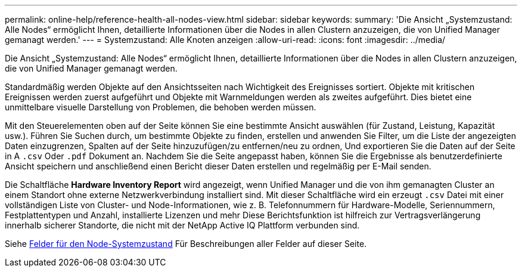 ---
permalink: online-help/reference-health-all-nodes-view.html 
sidebar: sidebar 
keywords:  
summary: 'Die Ansicht „Systemzustand: Alle Nodes“ ermöglicht Ihnen, detaillierte Informationen über die Nodes in allen Clustern anzuzeigen, die von Unified Manager gemanagt werden.' 
---
= Systemzustand: Alle Knoten anzeigen
:allow-uri-read: 
:icons: font
:imagesdir: ../media/


[role="lead"]
Die Ansicht „Systemzustand: Alle Nodes“ ermöglicht Ihnen, detaillierte Informationen über die Nodes in allen Clustern anzuzeigen, die von Unified Manager gemanagt werden.

Standardmäßig werden Objekte auf den Ansichtsseiten nach Wichtigkeit des Ereignisses sortiert. Objekte mit kritischen Ereignissen werden zuerst aufgeführt und Objekte mit Warnmeldungen werden als zweites aufgeführt. Dies bietet eine unmittelbare visuelle Darstellung von Problemen, die behoben werden müssen.

Mit den Steuerelementen oben auf der Seite können Sie eine bestimmte Ansicht auswählen (für Zustand, Leistung, Kapazität usw.). Führen Sie Suchen durch, um bestimmte Objekte zu finden, erstellen und anwenden Sie Filter, um die Liste der angezeigten Daten einzugrenzen, Spalten auf der Seite hinzuzufügen/zu entfernen/neu zu ordnen, Und exportieren Sie die Daten auf der Seite in A `.csv` Oder `.pdf` Dokument an. Nachdem Sie die Seite angepasst haben, können Sie die Ergebnisse als benutzerdefinierte Ansicht speichern und anschließend einen Bericht dieser Daten erstellen und regelmäßig per E-Mail senden.

Die Schaltfläche *Hardware Inventory Report* wird angezeigt, wenn Unified Manager und die von ihm gemanagten Cluster an einem Standort ohne externe Netzwerkverbindung installiert sind. Mit dieser Schaltfläche wird ein erzeugt `.csv` Datei mit einer vollständigen Liste von Cluster- und Node-Informationen, wie z. B. Telefonnummern für Hardware-Modelle, Seriennummern, Festplattentypen und Anzahl, installierte Lizenzen und mehr Diese Berichtsfunktion ist hilfreich zur Vertragsverlängerung innerhalb sicherer Standorte, die nicht mit der NetApp Active IQ Plattform verbunden sind.

Siehe xref:reference-node-health-fields.adoc[Felder für den Node-Systemzustand] Für Beschreibungen aller Felder auf dieser Seite.
